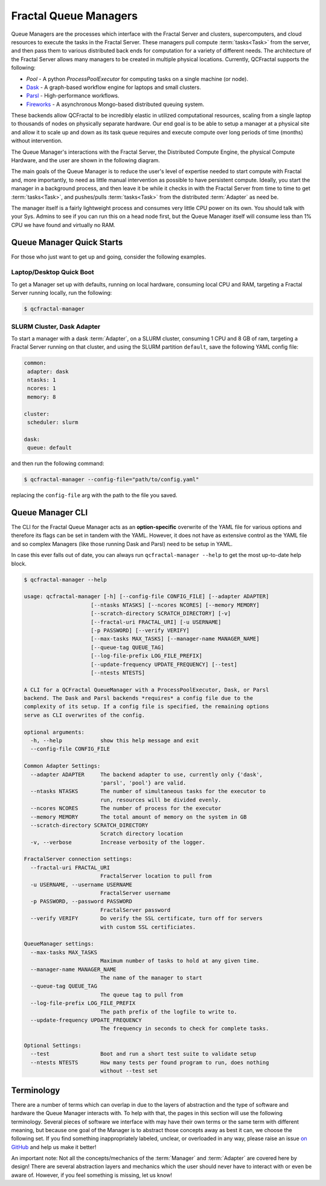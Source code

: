 Fractal Queue Managers
======================

Queue Managers are the processes which interface with the Fractal Server and
clusters, supercomputers, and cloud resources to execute the tasks in the
Fractal Server. These managers pull compute :term:`tasks<Task>` from the
server, and then pass them to various distributed back ends for computation
for a variety of different needs. The architecture of the Fractal Server
allows many managers to be created in multiple physical locations. Currently,
QCFractal supports the following:

- `Pool` - A python `ProcessPoolExecutor` for computing tasks on a single machine (or node).
- `Dask <http://dask.pydata.org/en/latest/docs.html>`_ - A graph-based workflow engine for laptops and small clusters.
- `Parsl <http://parsl-project.org>`_ - High-performance workflows.
- `Fireworks <https://materialsproject.github.io/fireworks/>`_ - A asynchronous Mongo-based distributed queuing system.

These backends allow QCFractal to be incredibly elastic in utilized
computational resources, scaling from a single laptop to thousands of nodes on
physically separate hardware. Our end goal is to be able to setup a manager at
a physical site and allow it to scale up and down as its task queue requires
and execute compute over long periods of time (months) without intervention.

The Queue Manager's interactions with the Fractal Server, the Distributed Compute Engine, the physical Compute
Hardware, and the user are shown in the following diagram.

.. image:: media/QCFractalQueueManager.png
   :width: 800px
   :alt: Flowchart of what happens when a user starts a Queue Manager
   :align: center

The main goals of the Queue Manager is to reduce the user's level of expertise needed to start compute with Fractal and,
more importantly, to need as little manual intervention as possible to have persistent compute. Ideally, you start
the manager in a background process, and then leave it be while it checks in with the Fractal Server from time to time
to get :term:`tasks<Task>`, and pushes/pulls :term:`tasks<Task>` from the distributed :term:`Adapter` as need be.

The manager itself is a fairly lightweight process and consumes very little CPU power on its own. You should talk
with your Sys. Admins to see if you can run this on a head node first, but the Queue Manager itself will consume
less than 1% CPU we have found and virtually no RAM.

Queue Manager Quick Starts
--------------------------

For those who just want to get up and going, consider the following examples.

Laptop/Desktop Quick Boot
+++++++++++++++++++++++++

To get a Manager set up with defaults, running on local hardware, consuming local CPU and RAM, targeting a
Fractal Server running locally, run the following:

.. code-block:: bash

    $ qcfractal-manager


SLURM Cluster, Dask Adapter
+++++++++++++++++++++++++++

To start a manager with a dask :term:`Adapter`, on a SLURM cluster, consuming 1 CPU and 8 GB of ram, targeting a Fractal
Server running on that cluster, and using the SLURM partition ``default``, save the following YAML config file:

.. code-block:: yaml

    common:
     adapter: dask
     ntasks: 1
     ncores: 1
     memory: 8

    cluster:
     scheduler: slurm

    dask:
     queue: default

and then run the following command:

.. code-block:: bash

    $ qcfractal-manager --config-file="path/to/config.yaml"

replacing the ``config-file`` arg with the path to the file you saved.


Queue Manager CLI
-----------------

The CLI for the Fractal Queue Manager acts as an **option-specific** overwrite of the YAML file for various
options and therefore its flags can be set in tandem with the YAML. However, it does not have as extensive control as
the YAML file and so complex Managers (like those running Dask and Parsl) need to be setup in YAML.

In case this ever falls out of date, you can always run ``qcfractal-manager --help`` to get the most up-to-date
help block.

.. code-block::

    $ qcfractal-manager --help

    usage: qcfractal-manager [-h] [--config-file CONFIG_FILE] [--adapter ADAPTER]
                         [--ntasks NTASKS] [--ncores NCORES] [--memory MEMORY]
                         [--scratch-directory SCRATCH_DIRECTORY] [-v]
                         [--fractal-uri FRACTAL_URI] [-u USERNAME]
                         [-p PASSWORD] [--verify VERIFY]
                         [--max-tasks MAX_TASKS] [--manager-name MANAGER_NAME]
                         [--queue-tag QUEUE_TAG]
                         [--log-file-prefix LOG_FILE_PREFIX]
                         [--update-frequency UPDATE_FREQUENCY] [--test]
                         [--ntests NTESTS]

    A CLI for a QCFractal QueueManager with a ProcessPoolExecutor, Dask, or Parsl
    backend. The Dask and Parsl backends *requires* a config file due to the
    complexity of its setup. If a config file is specified, the remaining options
    serve as CLI overwrites of the config.

    optional arguments:
      -h, --help            show this help message and exit
      --config-file CONFIG_FILE

    Common Adapter Settings:
      --adapter ADAPTER     The backend adapter to use, currently only {'dask',
                            'parsl', 'pool'} are valid.
      --ntasks NTASKS       The number of simultaneous tasks for the executor to
                            run, resources will be divided evenly.
      --ncores NCORES       The number of process for the executor
      --memory MEMORY       The total amount of memory on the system in GB
      --scratch-directory SCRATCH_DIRECTORY
                            Scratch directory location
      -v, --verbose         Increase verbosity of the logger.

    FractalServer connection settings:
      --fractal-uri FRACTAL_URI
                            FractalServer location to pull from
      -u USERNAME, --username USERNAME
                            FractalServer username
      -p PASSWORD, --password PASSWORD
                            FractalServer password
      --verify VERIFY       Do verify the SSL certificate, turn off for servers
                            with custom SSL certificiates.

    QueueManager settings:
      --max-tasks MAX_TASKS
                            Maximum number of tasks to hold at any given time.
      --manager-name MANAGER_NAME
                            The name of the manager to start
      --queue-tag QUEUE_TAG
                            The queue tag to pull from
      --log-file-prefix LOG_FILE_PREFIX
                            The path prefix of the logfile to write to.
      --update-frequency UPDATE_FREQUENCY
                            The frequency in seconds to check for complete tasks.

    Optional Settings:
      --test                Boot and run a short test suite to validate setup
      --ntests NTESTS       How many tests per found program to run, does nothing
                            without --test set


Terminology
-----------

There are a number of terms which can overlap in due to the layers of abstraction and the type of software and hardware
the Queue Manager interacts with. To help with that, the pages in this section will use the following terminology.
Several pieces of software we interface with may have their own terms or the same term with different meaning, but
because one goal of the Manager is to abstract those concepts away as best it can, we choose the following set. If
you find something inappropriately labeled, unclear, or overloaded in any way, please raise an issue
`on GitHub <https://github.com/MolSSI/QCFractal/issues/new/choose>`_ and help us make it better!

An important note: Not all the concepts/mechanics of the :term:`Manager` and :term:`Adapter` are covered here by design!
There are several abstraction layers and mechanics which the user should never have to interact with or even be aware
of. However, if you feel something is missing, let us know!

.. glossary::

    Manager
        The Fractal Queue Manager (this section). The term "Manager" presented by itself refers to this object.

    Adapter
        The specific piece of software which accepts :term:`tasks<Task>` from the :term:`Manager` and sends them to the physical hardware. It
        is also the software which interacts with a cluster's :term:`Scheduler` to allocate said hardware and start
        :term:`Job`

    Distributed Compute Engine
        A more precise, although longer-winded, term for the :term:`Adapter`.

    Scheduler
        The software running on a cluster which users request hardware from to run computational :term:`tasks<Task>`,
        e.g. PBS, SLURM,
        LSF, SGE, etc. This, by itself, does not have any concept of the :term:`Manager` or even the :term:`Adapter`
        as both interface with it, not the other way around. Individual users' clusters may, and in most every case,
        will have a different configuration, even amongst the same governing software. Therefore, do not treat every
        Scheduler the same.

    Job
        The specific allocation of resources (CPU, Memory, wall clock, etc) provided by the :term:`Scheduler` to the
        :term:`Adapter`. This is identical to if you requested batch-like job on a cluster (e.g. though ``qsub`` or
        ``sbatch``), however, it is more apt to think of the resources allocated in this way as "resources to be
        distributed to the :term:`Task` by the :term:`Adapter`". Although a user running a :term:`Manager` will likely
        not directly interact with these, its important to track as these are what your :term:`Scheduler` is actually
        running and your allocations will be charged by.

    Task
        A single unit of compute as defined by the Fractal Server (i.e. the item which comes from the Task Queue). These
        tasks are preserved as they pass to the distributed compute engine and are what are presented to each distributed
        compute engine's :term:`Worker`\s to compute

    Worker
        The process executed from the :term:`Adapter` on the allocated hardware inside a :term:`Job`. This process
        receives the :term:`tasks<Task>` tracked by the :term:`Adapter` and is responsible for their execution. There may
        be multiple Workers within a single :term:`Job`, and the resources allocated for said :term:`Job` will be
        distributed by the :term:`Adapter` using whatever the :term:`Adapter` is configured to do. This is often uniform,
        but not always.

    Server
        The Fractal Server that the :term:`Manager` connects to. This is the source of the
        :term:`Task`\s which are pulled from and pushed to.

